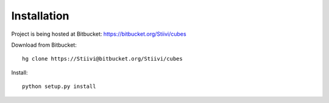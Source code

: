 Installation
++++++++++++

Project is being hosted at Bitbucket: https://bitbucket.org/Stiivi/cubes

Download from Bitbucket::

    hg clone https://Stiivi@bitbucket.org/Stiivi/cubes

Install::

    python setup.py install
